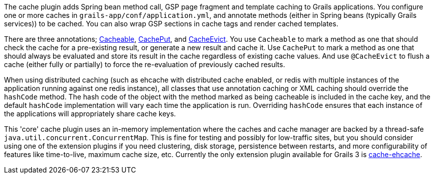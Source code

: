 The cache plugin adds Spring bean method call, GSP page fragment and
template caching to Grails applications. You configure one or more caches
in `grails-app/conf/application.yml`, and
annotate methods (either in Spring beans (typically Grails services)) to be cached.
You can also wrap GSP sections in cache tags and render cached templates.

There are three annotations; link:{api}/grails/plugin/cache/Cacheable.html[Cacheable],
link:{api}/grails/plugin/cache/CachePut.html[CachePut],
and link:{api}/grails/plugin/cache/CacheEvict.html[CacheEvict]. You use
`Cacheable` to mark a method as one that should check the cache for a
pre-existing result, or generate a new result and cache it. Use `CachePut` to
mark a method as one that should always be evaluated and store its result in the
cache regardless of existing cache values. And use `@CacheEvict` to flush a cache
(either fully or partially) to force the re-evaluation of previously cached
results.

When using distributed caching (such as ehcache with distributed cache enabled,
or redis with multiple instances of the application running against one redis
instance), all classes that use annotation caching or XML caching should
override the `hashCode` method. The hash code of the object with the method
marked as being cacheable is included in the cache key, and the default
`hashCode` implementation will vary each time the application is run. Overriding
`hashCode` ensures that each instance of the applications will appropriately
share cache keys.

This 'core' cache plugin uses an in-memory implementation where the caches and
cache manager are backed by a thread-safe `java.util.concurrent.ConcurrentMap`.
This is fine for testing and possibly for low-traffic sites, but you should
consider using one of the extension plugins if you need clustering, disk
storage, persistence between restarts, and more configurability of features like
time-to-live, maximum cache size, etc. Currently the only extension plugin available for Grails 3 is http://grails.org/plugin/cache-ehcache[cache-ehcache].
